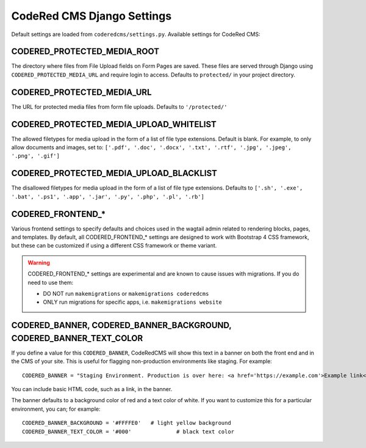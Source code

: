 CodeRed CMS Django Settings
===========================

Default settings are loaded from ``coderedcms/settings.py``. Available settings for CodeRed CMS:


CODERED_PROTECTED_MEDIA_ROOT
----------------------------

The directory where files from File Upload fields on Form Pages are saved. These files are
served through Django using ``CODERED_PROTECTED_MEDIA_URL`` and require login to access.
Defaults to ``protected/`` in your project directory.


CODERED_PROTECTED_MEDIA_URL
---------------------------
The URL for protected media files from form file uploads. Defaults to ``'/protected/'``


CODERED_PROTECTED_MEDIA_UPLOAD_WHITELIST
----------------------------------------

The allowed filetypes for media upload in the form of a list of file type extensions.
Default is blank. For example, to only allow documents and images, set to:
``['.pdf', '.doc', '.docx', '.txt', '.rtf', '.jpg', '.jpeg', '.png', '.gif']``


CODERED_PROTECTED_MEDIA_UPLOAD_BLACKLIST
----------------------------------------

The disallowed filetypes for media upload in the form of a list of file type extensions.
Defaults to ``['.sh', '.exe', '.bat', '.ps1', '.app', '.jar', '.py', '.php', '.pl', '.rb']``


CODERED_FRONTEND_*
------------------

Various frontend settings to specify defaults and choices used in the wagtail admin related
to rendering blocks, pages, and templates. By default, all CODERED_FRONTEND_* settings are
designed to work with Bootstrap 4 CSS framework, but these can be customized if using a
different CSS framework or theme variant.

.. warning::
    CODERED_FRONTEND_* settings are experimental and are known to cause issues
    with migrations. If you do need to use them:

    * DO NOT run ``makemigrations`` or ``makemigrations coderedcms``
    * ONLY run migrations for specific apps, i.e. ``makemigrations website``

CODERED_BANNER, CODERED_BANNER_BACKGROUND, CODERED_BANNER_TEXT_COLOR
--------------------------------------------------------------------

If you define a value for this ``CODERED_BANNER``, CodeRedCMS will show this text in a banner
on both the front end and in the CMS of your site. This is useful for flagging non-production
environments like staging. For example::

	CODERED_BANNER = "Staging Environment. Production is over here: <a href='https://example.com'>Example link</a>."

You can include basic HTML code, such as a link, in the banner.

The banner defaults to a background color of red and a text color of white. If you want to
customize this for a particular environment, you can; for example::

	CODERED_BANNER_BACKGROUND = '#FFFFE0'	# light yellow background
	CODERED_BANNER_TEXT_COLOR = '#000'		# black text color


